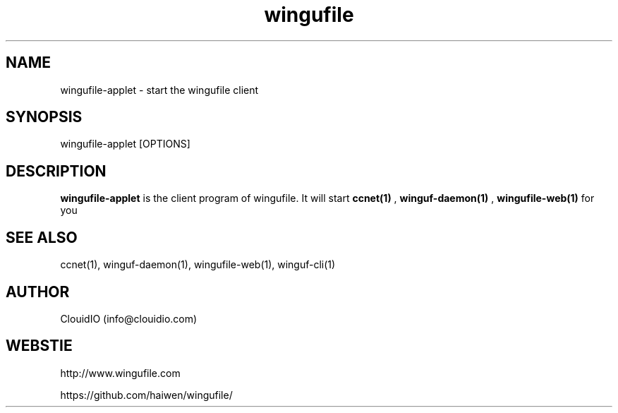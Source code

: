 .\" Manpage for wingufile-client
.\" Contact info@clouidio.com to correct errors or typos.
.TH wingufile 1 "31 Jan 2013" "Linux" "wingufile-client man page"
.SH NAME
wingufile-applet \- start the wingufile client
.SH SYNOPSIS
wingufile-applet [OPTIONS]
.SH DESCRIPTION
.BR wingufile-applet
is the client program of wingufile. It will start
.BR ccnet(1)
, 
.BR winguf-daemon(1)
, 
.BR wingufile-web(1)
for you
.SH SEE ALSO
ccnet(1), winguf-daemon(1), wingufile-web(1), winguf-cli(1)
.SH AUTHOR
ClouidIO (info@clouidio.com)
.SH WEBSTIE
http://www.wingufile.com
.LP
https://github.com/haiwen/wingufile/
